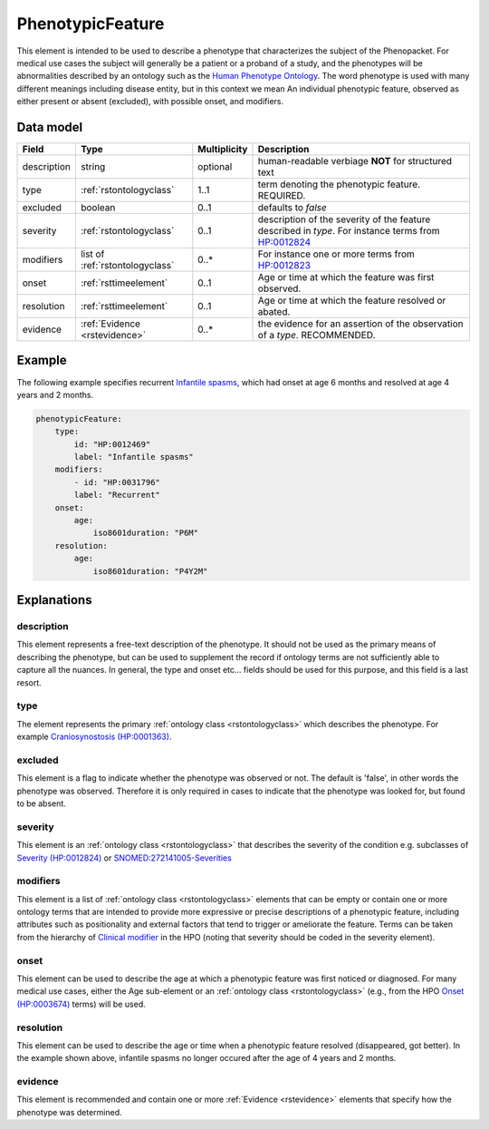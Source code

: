 .. _rstphenotypicfeature:

#################
PhenotypicFeature
#################


This element is intended to be used to describe a phenotype that characterizes the subject of the Phenopacket.
For medical use cases the subject will generally be a patient or a proband of a study, and the phenotypes will
be abnormalities described by an ontology such as the `Human Phenotype Ontology <http://www.human-phenotype-ontology.org>`_.
The word phenotype is used with many different meanings including disease entity, but in this context we mean
An individual phenotypic feature, observed as either present or absent (excluded), with possible onset, and modifiers.


Data model
##########

.. csv-table::
   :header: Field, Type, Multiplicity, Description

    description, string, optional, human-readable verbiage **NOT** for structured text
    type, :ref:`rstontologyclass`, 1..1, term denoting the phenotypic feature. REQUIRED.
    excluded, boolean, 0..1, defaults to `false`
    severity, :ref:`rstontologyclass`, 0..1, description of the severity of the feature described in `type`. For instance terms from `HP:0012824  <https://hpo.jax.org/app/browse/term/HP:0012824>`_
    modifiers, list of :ref:`rstontologyclass`, 0..*, For instance one or more terms from `HP:0012823 <https://hpo.jax.org/app/browse/term/HP:0012823>`_
    onset, :ref:`rsttimeelement`, 0..1, Age or time at which the feature was first observed.
    resolution, :ref:`rsttimeelement`, 0..1, Age or time at which the feature resolved or abated.
    evidence, :ref:`Evidence <rstevidence>`, 0..*, the evidence for an assertion of the observation of a `type`. RECOMMENDED.

Example
#######

The following example specifies recurrent
`Infantile spasms <https://hpo.jax.org/app/browse/term/HP:0012469>`_, which had onset
at age 6 months and resolved at age 4 years and 2 months.

.. code-block:: yaml

    phenotypicFeature:
        type:
            id: "HP:0012469"
            label: "Infantile spasms"
        modifiers:
            - id: "HP:0031796"
            label: "Recurrent"
        onset:
            age:
                iso8601duration: "P6M"
        resolution:
            age:
                iso8601duration: "P4Y2M"


Explanations
############


description
~~~~~~~~~~~
This element represents a free-text description of the phenotype. It should not be used as the primary
means of describing the phenotype, but can be used to supplement the record if ontology terms are not
sufficiently able to capture all the nuances. In general, the type and onset etc... fields should be used for this purpose, and
this field is a last resort.
    

type
~~~~
The element represents the primary :ref:`ontology class <rstontologyclass>` which describes the phenotype.
For example `Craniosynostosis (HP:0001363) <https://hpo.jax.org/app/browse/term/HP:0001363>`_.

excluded
~~~~~~~~
This element is a flag to indicate whether the phenotype was observed or not.
The default is 'false', in other words the phenotype was observed. Therefore it is only
required in cases to indicate that the phenotype was looked for, but found to be absent.

severity
~~~~~~~~
This  element is an :ref:`ontology class <rstontologyclass>` that describes the severity of the condition e.g. subclasses of
`Severity (HP:0012824) <https://hpo.jax.org/app/browse/term/HP:0012824>`_ or
`SNOMED:272141005-Severities <https://phinvads.cdc.gov/vads/ViewCodeSystemConcept.action?oid=2.16.840.1.113883.6.96&code=272141005>`_
   
modifiers
~~~~~~~~~
This element is a list of :ref:`ontology class <rstontologyclass>` elements that can be empty or contain one or more
ontology terms that are intended
to provide  more expressive or precise descriptions of a phenotypic feature, including attributes such as
positionality and external factors that tend to trigger or ameliorate the feature.
Terms can be taken from the hierarchy of `Clinical modifier <https://hpo.jax.org/app/browse/term/HP:0012823>`_ in the HPO
(noting that severity should be coded in the severity element).

onset
~~~~~
This element can be used to describe the age at which a phenotypic feature was first noticed or diagnosed.
For many medical use cases, either the Age sub-element or an :ref:`ontology class <rstontologyclass>` (e.g., from the HPO `Onset (HP:0003674) <https://hpo.jax.org/app/browse/term/HP:0003674>`_ terms) will be used.


resolution
~~~~~~~~~~
This element can be used to describe the age or time when a phenotypic feature resolved (disappeared, got better).
In the example shown above, infantile spasms no longer occured after the age of 4 years and 2 months.


evidence
~~~~~~~~
This element is recommended and contain one or more :ref:`Evidence <rstevidence>` elements
that specify how the phenotype was determined.


